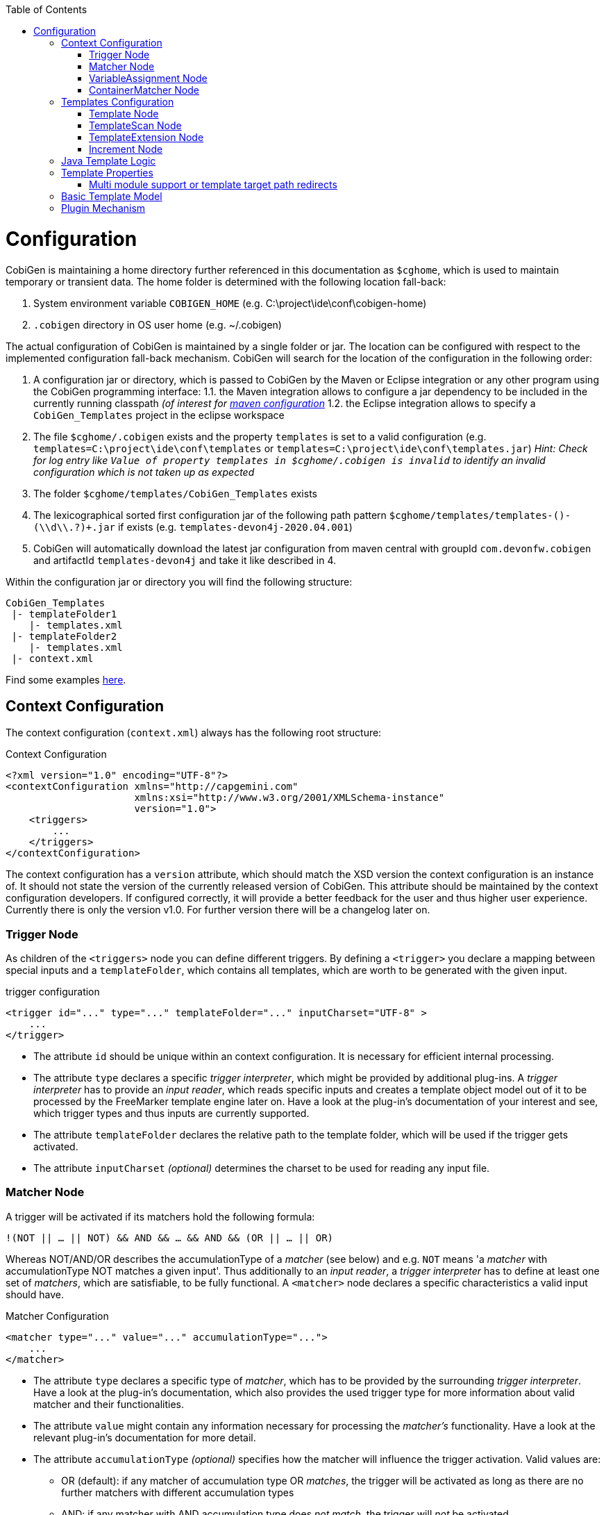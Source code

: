 :toc:
toc::[]

= Configuration

CobiGen is maintaining a home directory further referenced in this documentation as `$cghome`, which is used to maintain temporary or transient data. The home folder is determined with the following location fall-back:

1. System environment variable `COBIGEN_HOME` (e.g. C:\project\ide\conf\cobigen-home)
2. `.cobigen` directory in OS user home (e.g. ~/.cobigen)

The actual configuration of CobiGen is maintained by a single folder or jar. The location can be configured with respect to the implemented configuration fall-back mechanism. CobiGen will search for the location of the configuration in the following order:

1. A configuration jar or directory, which is passed to CobiGen by the Maven or Eclipse integration or any other program using the CobiGen programming interface:
1.1. the Maven integration allows to configure a jar dependency to be included in the currently running classpath _(of interest for xref:cobigen-maven_configuration#plugin-injection-since-v3[maven configuration]_
1.2. the Eclipse integration allows to specify a `CobiGen_Templates` project in the eclipse workspace 
2. The file `$cghome/.cobigen` exists and the property `templates` is set to a valid configuration (e.g. `templates=C:\project\ide\conf\templates` or `templates=C:\project\ide\conf\templates.jar`) _Hint: Check for log entry like `Value of property templates in $cghome/.cobigen is invalid` to identify an invalid configuration which is not taken up as expected_
3. The folder `$cghome/templates/CobiGen_Templates` exists
4. The lexicographical sorted first configuration jar of the following path pattern `$cghome/templates/templates-([^-]+)-(\\d+\\.?)+.jar` if exists (e.g. `templates-devon4j-2020.04.001`)
5. CobiGen will automatically download the latest jar configuration from maven central with groupId `com.devonfw.cobigen` and artifactId `templates-devon4j` and take it like described in 4.

Within the configuration jar or directory you will find the following structure:

```
CobiGen_Templates
 |- templateFolder1
    |- templates.xml
 |- templateFolder2
    |- templates.xml
 |- context.xml
```

Find some examples https://github.com/devonfw/cobigen/tree/master/cobigen-templates[here].

== Context Configuration

The context configuration (`context.xml`) always has the following root structure:

.Context Configuration
```xml
<?xml version="1.0" encoding="UTF-8"?>
<contextConfiguration xmlns="http://capgemini.com" 
                      xmlns:xsi="http://www.w3.org/2001/XMLSchema-instance" 
                      version="1.0">
    <triggers>
        ...
    </triggers>
</contextConfiguration>
```

The context configuration has a `version` attribute, which should match the XSD version the context configuration is an instance of. It should not state the version of the currently released version of CobiGen. This attribute should be maintained by the context configuration developers. If configured correctly, it will provide a better feedback for the user and thus higher user experience. Currently there is only the version v1.0. For further version there will be a changelog later on.

=== Trigger Node

As children of the `<triggers>` node you can define different triggers. By defining a `<trigger>` you declare a mapping between special inputs and a `templateFolder`, which contains all templates, which are worth to be generated with the given input.

.trigger configuration
```xml
<trigger id="..." type="..." templateFolder="..." inputCharset="UTF-8" >
    ...
</trigger>
```

* The attribute `id` should be unique within an context configuration. It is necessary for efficient internal processing.
* The attribute `type` declares a specific _trigger interpreter_, which might be provided by additional plug-ins. A _trigger interpreter_ has to provide an _input reader_, which reads specific inputs and creates a template object model out of it to be processed by the FreeMarker template engine later on. Have a look at the plug-in's documentation of your interest and see, which trigger types and thus inputs are currently supported.
* The attribute `templateFolder` declares the relative path to the template folder, which will be used if the trigger gets activated.
* The attribute `inputCharset` _(optional)_ determines the charset to be used for reading any input file.

=== Matcher Node

A trigger will be activated if its matchers hold the following formula: 

`!(NOT || ... || NOT) && AND && ... && AND && (OR || ... || OR)`

Whereas NOT/AND/OR describes the accumulationType of a _matcher_ (see below) and e.g. `NOT` means 'a _matcher_ with accumulationType NOT matches a given input'. Thus additionally to an _input reader_, a _trigger interpreter_ has to define at least one set of _matchers_, which are satisfiable, to be fully functional. A `<matcher>` node declares a specific characteristics a valid input should have.

.Matcher Configuration
```xml
<matcher type="..." value="..." accumulationType="...">
    ...
</matcher>
```

* The attribute `type` declares a specific type of _matcher_, which has to be provided by the surrounding _trigger interpreter_. Have a look at the plug-in's documentation, which also provides the used trigger type for more information about valid matcher and their functionalities.
* The attribute `value` might contain any information necessary for processing the _matcher's_ functionality. Have a look at the relevant plug-in's documentation for more detail.
* The attribute `accumulationType` _(optional)_ specifies how the matcher will influence the trigger activation. Valid values are:
** OR (default): if any matcher of accumulation type OR _matches_, the trigger will be activated as long as there are no further matchers with different accumulation types
** AND: if any matcher with AND accumulation type does _not match_, the trigger will _not_ be activated 
** NOT: if any matcher with NOT accumulation type _matches_, the trigger will _not_ be activated

=== VariableAssignment Node

Finally, a `<matcher>` node can have multiple `<variableAssignment>` nodes as children. _Variable assignments_ allow to parametrize the generation by additional values, which will be added to the object model for template processing. The variables declared using _variable assignments_, will be made accessible in the templates.xml as well in the object model for template processing via the namespace `variables.*`.

.Complete Configuration Pattern
```xml
<?xml version="1.0" encoding="UTF-8"?>
<contextConfiguration xmlns="http://capgemini.com" 
                      xmlns:xsi="http://www.w3.org/2001/XMLSchema-instance" 
                      version="1.0">
    <triggers>
        <trigger id="..." type="..." templateFolder="...">
            <matcher type="..." value="...">
                <variableAssignment type="..." key="..." value="..." />
            </matcher>
        </trigger>
    </triggers>
</contextConfiguration>
```

* The attribute `type` declares the type of _variable assignment_ to be processed by the _trigger interpreter_ providing plug-in. This attribute enables _variable assignments_ with different dynamic value resolutions.
* The attribute `key` declares the namespace under which the resolved value will be accessible later on.
* The attribute `value` might declare a constant value to be assigned or any hint for value resolution done by the _trigger interpreter_ providing plug-in. For instance, if `type` is `regex`, then on `value` you will assign the matched group number by the regex (1, 2, 3...)

=== ContainerMatcher Node
The `<containerMatcher>` node is an additional matcher for matching containers of multiple input objects.
Such a container might be a package, which encloses multiple types or---more generic---a model, which encloses multiple elements. A container matcher can be declared side by side with other matchers:

.ContainerMatcher Declaration
```xml
<?xml version="1.0" encoding="UTF-8"?>
<contextConfiguration xmlns="http://capgemini.com" 
                      xmlns:xsi="http://www.w3.org/2001/XMLSchema-instance" 
                      version="1.0">
    <triggers>
        <trigger id="..." type="..." templateFolder="..." >
            <containerMatcher type="..." value="..." retrieveObjectsRecursively="..." />
            <matcher type="..." value="...">
                <variableAssignment type="..." variable="..." value="..." />
            </matcher>
        </trigger>
    </triggers>
</contextConfiguration>
```

* The attribute `type` declares a specific type of _matcher_, which has to be provided by the surrounding _trigger interpreter_. Have a look at the plug-in's documentation, which also provides the used trigger type for more information about valid matcher and their functionalities.

* The attribute `value` might contain any information necessary for processing the _matcher's_ functionality. Have a look at the relevant plug-in's documentation for more detail.

* The attribute `retrieveObjectsRecursively` _(optional boolean)_ states, whether the children of the input should be retrieved recursively to find matching inputs for generation.


The semantics of a container matchers are the following:

* A `<containerMatcher>` does not declare any `<variableAssignment>` nodes
* A `<containerMatcher>` matches an input if and only if one of its enclosed elements satisfies a set of `<matcher>` nodes of the same `<trigger>`
* Inputs, which match a `<containerMatcher>` will cause a generation for each enclosed element

== Templates Configuration

The template configuration (`templates.xml`) specifies, which templates exist and under which circumstances it will be generated. There are two possible configuration styles:

1. Configure the template meta-data for each template file by xref:template-node[template nodes]
2. _(since cobigen-core-v1.2.0)_: Configure xref:templatescan-node[templateScan nodes] to automatically retrieve a default configuration for all files within a configured folder and possibly modify the automatically configured templates using xref:templateextension-node[templateExtension nodes]

To get an intuition of the idea, the following will initially describe the first (more extensive) configuration style. Such an configuration root structure looks as follows:

.Extensive Templates Configuration
```xml
<?xml version="1.0" encoding="UTF-8"?>
<templatesConfiguration xmlns="http://capgemini.com" 
                        xmlns:xsi="http://www.w3.org/2001/XMLSchema-instance" 
                        version="1.0" templateEngine="FreeMarker">
    <templates>
            ...
    </templates>
    <increments>
            ...
    </increments>
</templatesConfiguration>
```
The root node `<templatesConfiguration>` specifies two attributes. The attribute `version` provides further usability support and will be handled analogous to the `version` attribute of the xref:context-configuration[context configuration]. The optional attribute `templateEngine` specifies the template engine to be used for processing the templates (_since cobigen-core-4.0.0_). By default it is set to `FreeMarker`.
The node `<templatesConfiguration>` allows two different grouping nodes as children. First, there is the `<templates>` node, which groups all declarations of templates. Second, there is the `<increments>` node, which groups all declarations about increments.

=== Template Node

The `<templates>` node groups multiple `<template>` declarations, which enables further generation. Each template file should be registered at least once as a template to be considered.

.Example Template Configuration
```xml
<templates>
    <template name="..." destinationPath="..." templateFile="..." mergeStrategy="..." targetCharset="..." />
    ...
</templates>
```

A template declaration consist of multiple information:

* The attribute `name` specifies an unique ID within the templates configuration, which will later be reused in the xref:increment-node[increment definitions].
* The attribute `destinationPath` specifies the destination path the template will be generated to. It is possible to use all variables defined by xref:variableassignment-node[variable assignments] within the path declaration using the FreeMarker syntax `${variables.*}`. While resolving the variable expressions, each dot within the value will be automatically replaced by a slash. This behavior is accounted for by the transformations of Java packages to paths as CobiGen has first been developed in the context of the Java world. Furthermore, the destination path variable resolution provides the following additional built-in operators analogue to the FreeMarker syntax:
** `?cap_first` analogue to http://freemarker.org/docs/ref_builtins_string.html#ref_builtin_cap_first[FreeMarker]
** `?uncap_first` analogue to http://freemarker.org/docs/ref_builtins_string.html#ref_builtin_uncap_first[FreeMarker]
** `?lower_case` analogue to http://freemarker.org/docs/ref_builtins_string.html#ref_builtin_lower_case[FreeMarker]
** `?upper_case` analogue to http://freemarker.org/docs/ref_builtins_string.html#ref_builtin_upper_case[FreeMarker]
** `?replace(regex, replacement)` - Replaces all occurrences of the regular expression `regex` in the variable's value with the given `replacement` string. (since cobigen-core v1.1.0)
** `?removeSuffix(suffix)` - Removes the given `suffix` in the variable's value iff the variable's value ends with the given `suffix`. Otherwise nothing will happen. (since cobigen-core v1.1.0)
** `?removePrefix(prefix)` - Analogue to `?removeSuffix` but removes the prefix of the variable's value. (since cobigen-core v1.1.0)
* The attribute `templateFile` describes the relative path dependent on the template folder specified in the xref:trigger-node[trigger] to the template file to be generated.
* The attribute `mergeStrategy` _(optional)_ can be _optionally_ specified and declares the type of merge mechanism to be used, when the `destinationPath` points to an already existing file. CobiGen by itself just comes with a `mergeStrategy` `override`, which enforces file regeneration in total. Additional available merge strategies have to be obtained from the different plug-in's documentations (see here for link:cobigen-javaplugin#merger-extensions[java], link:cobigen-xmlplugin#merger-extensions[XML], link:cobigen-propertyplugin#merger-extensions[properties], and link:cobigen-textmerger#merger-extensions[text]). Default: _not set_ (means not mergeable)
* The attribute `targetCharset` _(optional)_ can be _optionally_ specified and declares the encoding with which the contents will be written into the destination file. This also includes reading an existing file at the destination path for merging its contents with the newly generated ones. Default: _UTF-8_

_(Since version 4.1.0)_ It is possible to reference external `template` (templates defined on another trigger), thanks to using `<incrementRef ...>` that are explained xref:increment-node[here].

=== TemplateScan Node
_(since cobigen-core-v1.2.0)_

The second configuration style for template meta-data is driven by initially scanning all available templates and automatically configure them with a default set of meta-data. A scanning configuration might look like this:

.Example of Template-scan configuration
```xml
<?xml version="1.0" encoding="UTF-8"?>
<templatesConfiguration xmlns="http://capgemini.com" 
                        xmlns:xsi="http://www.w3.org/2001/XMLSchema-instance" 
                        version="1.2">
    <templateScans>
        <templateScan templatePath="templates" templateNamePrefix="prefix_" destinationPath="src/main/java"/>
    </templateScans>
</templatesConfiguration>
```
You can specify multiple `<templateScan ...>` nodes for different `templatePaths` and different `templateNamePrefixes`. 

* The `name` can be specified to later on reference the templates found by a template-scan within an xref:increment-node[increment]. _(since cobigen-core-v2.1.)_
* The `templatePath` specifies the relative path from the `templates.xml` to the root folder from which the template scan should be performed. 
* The `templateNamePrefix` _(optional)_ defines a common id prefix, which will be added to all found and automatically configured templates.
* The `destinationPath` defines the root folder all found templates should be generated to, whereas the root folder will be a prefix for all found and automatically configured templates.

A `templateScan` will result in the following **default configuration of templates**. For each file found, new xref:template-node[template] will be created virtually with the following default values:

* `id`: file name without `.ftl` extension prefixed by `templateNamePrefix` from `template-scan`
* `destinationPath`: relative file path of the file found with the prefix defined by `destinationPath` from `template-scan`. Furthermore,
** it is possible to use the syntax for accessing and modifying variables as described for the attribute `destinationPath` of the xref:template-node[template node], besides the only difference, that due to file system restrictions you have to replace all `?`-signs (for built-ins) with `#`-signs.
** the files to be scanned, should provide their final file extension by the following file naming convention: `<filename>.<extension>.ftl` Thus the file extension `.ftl` will be removed after generation.
* `templateFile`: relative path to the file found
* `mergeStrategy`: _(optional)_ not set means not mergeable
* `targetCharset`:  _(optional)_ defaults to UTF-8

_(Since version 4.1.0)_ It is possible to reference external `templateScan` (templateScans defined on another trigger), thanks to using `<incrementRef ...>` that are explained xref:increment-node[here].


=== TemplateExtension Node
_(since cobigen-core-v1.2.0)_

Additionally to the xref:templatescan-node[templateScan declaration] it is easily possible to rewrite specific attributes for any scanned and automatically configured template.

.Example Configuration of a TemplateExtension
```xml
<templates>
    <templateExtension ref="prefix_FooClass.java" mergeStrategy="javamerge" />
</templates>

<templateScans>
    <templateScan templatePath="foo" templateNamePrefix="prefix_" destinationPath="src/main/java/foo"/>
</templateScans>
```

Lets assume, that the above example declares a `template-scan` for the folder `foo`, which contains a file `FooClass.java.ftl` in any folder depth. Thus the template scan will automatically create a virtual xref:template-node[template] declaration with `id=prefix_FooClass.java` and further xref:templatescan-node[default configuration].

Using the `templateExtension` declaration above will reference the scanned template by the attribute `ref` and overrides the `mergeStrategy` of the automatically configured template by the value `javamerge`. Thus we are able to minimize the needed templates configuration.

_(Since version 4.1.0)_ It is possible to reference external `templateExtension` (templateExtensions defined on another trigger), thanks to using `<incrementRef ...>` that are explained xref:increment-node[here].

=== Increment Node
The `<increments>` node groups multiple `<increment>` nodes, which can be seen as a collection of templates to be generated. An increment will be defined by a unique `id` and a human readable `description`.

```xml
<increments>
    <increment id="..." description="...">
        <incrementRef ref="..." />
        <templateRef ref="..." />
        <templateScanRef ref="..." />
    </increment>
</increments>
```

An increment might contain multiple increments and/or templates, which will be referenced using `<incrementRef ...>`, `<templateRef ...>`, resp. `<templateScanRef ...>` nodes. These nodes only declare the attribute `ref`, which will reference an increment, a template, or a template-scan by its `id` or `name`.

_(Since version 4.1.0)_  An special case of `<incrementRef ...>` is the external incrementsRef. By default, `<incrementRef ...>` are used to reference increments defined in the same `templates.xml` file. So for example, we could have:

```xml
<increments>
    <increment id="incA" description="...">
        <incrementRef ref="incB" />
    </increment>
    <increment id="incB" description="...">
        <templateRef .... />
        <templateScan .... />
    </increment>
</increments>
```

However, if we want to reference an increment that it is not defined inside our `templates.xml` (an increment defined for another trigger), then we can use external incrementRef as shown below:

```xml 
<increment name="..." description="...">
    <incrementRef ref="trigger_id::increment_id"/>
</increment>
```

The ref string is split using as delimiter `::`. The first part of the string, is the `trigger_id` to reference. That trigger contains an `increment_id`. Currently, this functionality only works when both templates use the same kind of input file.

== Java Template Logic

_since cobigen-core-3.0.0 which is included in the Eclipse and Maven Plugin since version 2.0.0_
In addition, it is possible to implement more complex template logic by custom Java code. To enable this feature, you can simply import the the `CobiGen_Templates` by clicking on _Adapt Templates_, turn it into a simple maven project (if it is not already) and implement any Java logic in the common maven layout (e.g. in the source folder `src/main/java`). Each Java class will be instantiated by CobiGen for each generation process. Thus, you can even store any state within a Java class instance during generation. However, there is currently no guarantee according to the template processing order. 

As a consequence, you have to implement your Java classes with a public default (non-parameter) constructor to be used by any template. Methods of the implemented Java classes can be called within templates by the simple standard FreeMarker expression for calling Bean methods: `SimpleType.methodName(param1)`. Until now, CobiGen will shadow multiple types with the same simple name non-deterministically. So please prevent yourself from that situation.

Finally, if you would like to do some reflection within your Java code accessing any type of the template project or any type referenced by the input, you should load classes by making use of the classloader of the util classes. CobiGen will take care of the correct classloader building including the classpath of the input source as well as of the classpath of the template project. If you use any other classloader or build it by your own, there will be no guarantee, that generation succeeds.

== Template Properties

_since cobigen-core-4.0.0_
Using a configuration with xref:templatescan-node[template scan], you can make use of properties in templates specified in property files named `cobigen.properties` next to the templates. The property files are specified as https://en.wikipedia.org/wiki/.properties[Java property files]. Property files can be nested in subfolders. Properties will be resolved including property shading. Properties defined nearest to the template to be generated will take precedence.
In addition, a `cobigen.properties` file can be specified in the target folder root (in eclipse plugin, this is equal to the source project root). These properties take precedence over template properties specified in the template folder.

NOTE: It is not allowed to override context variables in `cobigen.properties` specifications as we have not found any interesting use case. This is most probably an error of the template designer, CobiGen will raise an error in this case.

=== Multi module support or template target path redirects

_since cobigen-core-4.0.0_
One special property you can specify in the template properties is the property `relocate`. It will cause the current folder and its subfolders to be relocated at destination path resolution time. Take the following example:

```
folder
  - sub1
    Template.java.ftl
    cobigen.properties
```

Let the `cobigen.properties` file contain the line `relocate=../sub2/${cwd}`. Given that, the relative destination path of `Template.java.ftl` will be resolved to `folder/sub2/Template.java`. Compare xref:templatescan-node[template scan] configuration for more information about basic path resolution. The `relocate` property specifies a relative path from the location of the `cobigen.properties`. The `${cwd}` placeholder will contain the remaining relative path from the `cobigen.properties` location to the template file. In this basic example it just contains `Template.java.ftl`, but it may even be any relative path including subfolders of sub1 and its templates.
Given the `relocate` feature, you can even step out of the root path, which in general is the project/maven module the input is located in. This enables template designers to even address, e.g., maven modules located next to the module the input is coming from.

== Basic Template Model

In addition to what is served by the different model builders of the different plug-ins, CobiGen provides a minimal model based on context variables as well as CobiGen properties. The following model is independent of the input format and will be served as a template model all the time:

* variables
** all triggered xref:variableassignment-node[context variables] mapped to its assigned/mapped value
** all xref:template-properties[template properties]
* all simple names of xref:java-template-logic[Java template logic] implementation classes
* all full qualified names of xref:java-template-logic[Java template logic] implementation classes
* further input related model, e.g. link:cobigen-javaplugin#template-object-model[model from Java inputs]

== Plugin Mechanism

Since cobigen-core 4.1.0, we changed the plug-in discovery mechanism. So far it was necessary to register new plugins programmatically, which introduces the need to let every tool integration, i.e. for eclipse or maven, be dependent on every plug-in, which should be released. This made release cycles take long time as all plug-ins have to be integrated into a final release of maven or eclipse integration.

Now, plug-ins are automatically discovered by the Java https://docs.oracle.com/javase/tutorial/ext/basics/spi.html[Service Loader] mechanism from the classpath. This also effects the setup of link:cobigen-eclipse_installation#upgrading-to-v3[eclipse] and link:cobigen-maven_configuration#additions-since-v3[maven] integrations to allow modular releases of CobiGen in future. We are now able to provide faster rollouts of bug-fixes in any of the plug-ins as they can be released completely independently.
